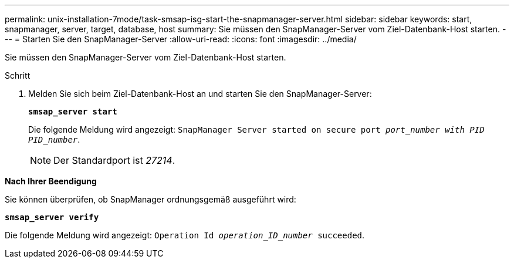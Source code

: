 ---
permalink: unix-installation-7mode/task-smsap-isg-start-the-snapmanager-server.html 
sidebar: sidebar 
keywords: start, snapmanager, server, target, database, host 
summary: Sie müssen den SnapManager-Server vom Ziel-Datenbank-Host starten. 
---
= Starten Sie den SnapManager-Server
:allow-uri-read: 
:icons: font
:imagesdir: ../media/


[role="lead"]
Sie müssen den SnapManager-Server vom Ziel-Datenbank-Host starten.

.Schritt
. Melden Sie sich beim Ziel-Datenbank-Host an und starten Sie den SnapManager-Server:
+
`*smsap_server start*`

+
Die folgende Meldung wird angezeigt: `SnapManager Server started on secure port _port_number with PID PID_number_`.

+

NOTE: Der Standardport ist _27214_.



*Nach Ihrer Beendigung*

Sie können überprüfen, ob SnapManager ordnungsgemäß ausgeführt wird:

`*smsap_server verify*`

Die folgende Meldung wird angezeigt: `Operation Id _operation_ID_number_ succeeded`.
